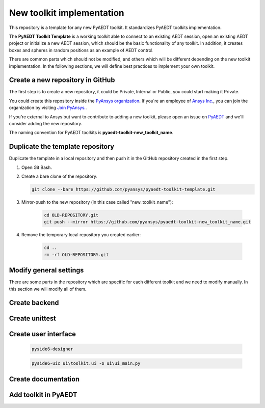 ==========================
New toolkit implementation
==========================

This repository is a template for any new PyAEDT toolkit. It standardizes PyAEDT toolkits implementation.

The **PyAEDT Toolkit Template** is a working toolkit able to connect to an existing AEDT session, open an existing
AEDT project or initialize a new AEDT session, which should be the basic functionality of any toolkit.
In addition, it creates boxes and spheres in random positions as an example of AEDT control.

There are common parts which should not be modified, and others which will be different depending on
the new toolkit implementation. In the following sections, we will define best practices to implement your own toolkit.

Create a new repository in GitHub
---------------------------------

The first step is to create a new repository, it could be Private, Internal or Public,
you could start making it Private.

You could create this repository inside the `PyAnsys organization <https://github.com/pyansys>`_.
If you're an employee of `Ansys Inc. <https://github.com/pyansys>`_,
you can join the organization by visiting
`Join PyAnsys. <https://myapps.microsoft.com/signin/
8f67c59b-83ac-4318-ae96-f0588382ddc0?tenantId=34c6ce67-15b8-4eff-80e9-52da8be89706>`_.

If you're external to Ansys but want to contribute to adding a new toolkit,
please open an issue on `PyAEDT <https://aedt.docs.pyansys.com/version/stable//>`_ and we'll consider adding
the new repository.

The naming convention for PyAEDT toolkits is **pyaedt-toolkit-new_toolkit_name**.

.. image:: ./_static/new_repo.png
  :width: 800
  :alt: New PyAnsys repository

Duplicate the template repository
---------------------------------

Duplicate the template in a local repository and then push it in the GitHub repository created in the first step.

#. Open Git Bash.

#. Create a bare clone of the repository:

   .. code:: bash

      git clone --bare https://github.com/pyansys/pyaedt-toolkit-template.git

#. Mirror-push to the new repository (in this case called "new_toolkit_name"):

    .. code:: bash

      cd OLD-REPOSITORY.git
      git push --mirror https://github.com/pyansys/pyaedt-toolkit-new_toolkit_name.git

#. Remove the temporary local repository you created earlier:

    .. code:: bash

      cd ..
      rm -rf OLD-REPOSITORY.git

Modify general settings
-----------------------

There are some parts in the repository which are specific for each different toolkit and we need to modify manually.
In this section we will modify all of them.

Create backend
--------------

Create unittest
---------------

Create user interface
---------------------
    .. code:: bash

       pyside6-designer

    .. code:: bash

       pyside6-uic ui\toolkit.ui -o ui\ui_main.py


Create documentation
--------------------

Add toolkit in PyAEDT
---------------------
